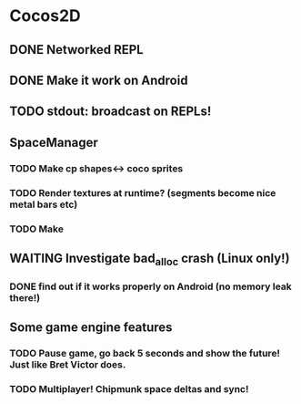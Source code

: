 #+TODO: TODO(t) STARTED(s) WAITING(w) | DONE(d) CANCELED(c)

* Cocos2D
** DONE Networked REPL
** DONE Make it work on Android
** TODO stdout: broadcast on REPLs!
** SpaceManager
*** TODO Make cp shapes<-> coco sprites
*** TODO Render textures at runtime? (segments become nice metal bars etc)
*** TODO Make 
** WAITING Investigate bad_alloc crash (Linux only!)
*** DONE find out if it works properly on Android (no memory leak there!)
** Some game engine features
*** TODO Pause game, go back 5 seconds and show the future! Just like Bret Victor does.
*** TODO Multiplayer! Chipmunk space deltas and sync!
